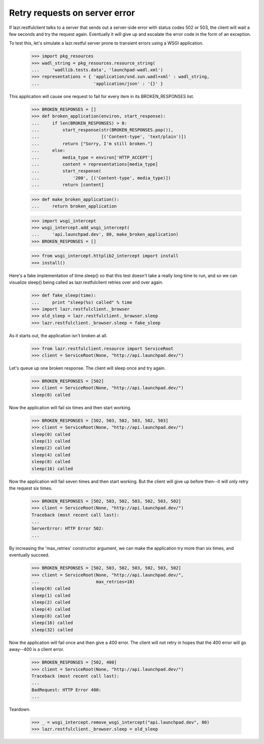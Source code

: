 Retry requests on server error
******************************

If lazr.restfulclient talks to a server that sends out a server-side
error with status codes 502 or 503, the client will wait a few seconds
and try the request again. Eventually it will give up and escalate the
error code in the form of an exception.

To test this, let's simulate a lazr.restful server prone to transient
errors using a WSGI application.

    >>> import pkg_resources
    >>> wadl_string = pkg_resources.resource_string(
    ...     'wadllib.tests.data', 'launchpad-wadl.xml')
    >>> representations = { 'application/vnd.sun.wadl+xml' : wadl_string,
    ...                     'application/json' : '{}' }

This application will cause one request to fail for every item in its
BROKEN_RESPONSES list.

    >>> BROKEN_RESPONSES = []
    >>> def broken_application(environ, start_response):
    ...     if len(BROKEN_RESPONSES) > 0:
    ...         start_response(str(BROKEN_RESPONSES.pop()),
    ...                        [('Content-type', 'text/plain')])
    ...         return ["Sorry, I'm still broken."]
    ...     else:
    ...         media_type = environ['HTTP_ACCEPT']
    ...         content = representations[media_type]
    ...         start_response(
    ...             '200', [('Content-type', media_type)])
    ...         return [content]

    >>> def make_broken_application():
    ...     return broken_application

    >>> import wsgi_intercept
    >>> wsgi_intercept.add_wsgi_intercept(
    ...     'api.launchpad.dev', 80, make_broken_application)
    >>> BROKEN_RESPONSES = []

    >>> from wsgi_intercept.httplib2_intercept import install
    >>> install()

Here's a fake implementation of time.sleep() so that this test doesn't
take a really long time to run, and so we can visualize sleep() being
called as lazr.restfulclient retries over and over again.

    >>> def fake_sleep(time):
    ...     print "sleep(%s) called" % time
    >>> import lazr.restfulclient._browser
    >>> old_sleep = lazr.restfulclient._browser.sleep
    >>> lazr.restfulclient._browser.sleep = fake_sleep

As it starts out, the application isn't broken at all.

    >>> from lazr.restfulclient.resource import ServiceRoot
    >>> client = ServiceRoot(None, "http://api.launchpad.dev/")

Let's queue up one broken response. The client will sleep once and
try again.

    >>> BROKEN_RESPONSES = [502]
    >>> client = ServiceRoot(None, "http://api.launchpad.dev/")
    sleep(0) called

Now the application will fail six times and then start working.

    >>> BROKEN_RESPONSES = [502, 503, 502, 503, 502, 503]
    >>> client = ServiceRoot(None, "http://api.launchpad.dev/")
    sleep(0) called
    sleep(1) called
    sleep(2) called
    sleep(4) called
    sleep(8) called
    sleep(16) called

Now the application will fail seven times and then start working. But
the client will give up before then--it will only retry the request
six times.

    >>> BROKEN_RESPONSES = [502, 503, 502, 503, 502, 503, 502]
    >>> client = ServiceRoot(None, "http://api.launchpad.dev/")
    Traceback (most recent call last):
    ...
    ServerError: HTTP Error 502:
    ...

By increasing the 'max_retries' constructor argument, we can make the
application try more than six times, and eventually succeed.

    >>> BROKEN_RESPONSES = [502, 503, 502, 503, 502, 503, 502]
    >>> client = ServiceRoot(None, "http://api.launchpad.dev/",
    ...                      max_retries=10)
    sleep(0) called
    sleep(1) called
    sleep(2) called
    sleep(4) called
    sleep(8) called
    sleep(16) called
    sleep(32) called

Now the application will fail once and then give a 400 error. The
client will not retry in hopes that the 400 error will go away--400 is
a client error.

    >>> BROKEN_RESPONSES = [502, 400]
    >>> client = ServiceRoot(None, "http://api.launchpad.dev/")
    Traceback (most recent call last):
    ...
    BadRequest: HTTP Error 400:
    ...

Teardown.

    >>> _ = wsgi_intercept.remove_wsgi_intercept("api.launchpad.dev", 80)
    >>> lazr.restfulclient._browser.sleep = old_sleep
